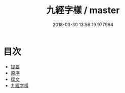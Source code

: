 #+TITLE: 九經字樣 / master
#+DATE: 2018-03-30 13:56:19.977964
* 目次
 - [[file:KR1j0025_000.txt::000-1b][提要]]
 - [[file:KR1j0025_000.txt::000-3a][原序]]
 - [[file:KR1j0025_000.txt::000-4a][牒文]]
 - [[file:KR1j0025_001.txt::001-1a][九經字樣]]

